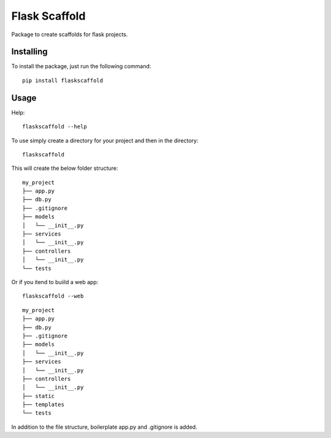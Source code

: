 ===============
Flask Scaffold
===============
Package to create scaffolds for flask projects.

Installing
==========

To install the package, just run the following command::

  pip install flaskscaffold


Usage
=====

Help::

  flaskscaffold --help

To use simply create a directory for your project and then in the directory::

  flaskscaffold 

This will create the below folder structure:

::

    my_project
    ├── app.py
    ├── db.py
    ├── .gitignore
    ├── models         
    │   └── __init__.py
    ├── services         
    │   └── __init__.py
    ├── controllers         
    │   └── __init__.py
    └── tests



Or if you itend to buiild a web app::

  flaskscaffold --web

::

    my_project
    ├── app.py
    ├── db.py
    ├── .gitignore
    ├── models         
    │   └── __init__.py
    ├── services         
    │   └── __init__.py
    ├── controllers         
    │   └── __init__.py
    ├── static
    ├── templates
    └── tests

In addition to the file structure, boilerplate app.py and .gitignore is added.